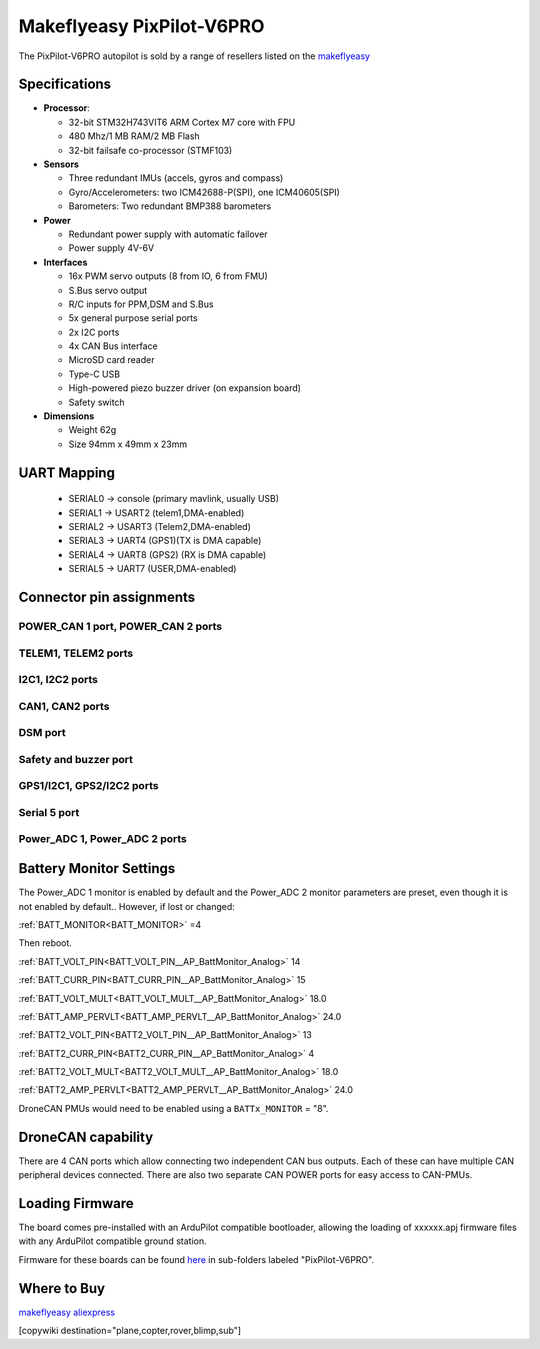 .. _common-makeflyeasy-PixPilot-V6PRO:

==========================
Makeflyeasy PixPilot-V6PRO
==========================


.. figure:: ../../../images/PixPilot-V6Pro.png
   :target: ../_images/PixPilot-V6Pro.png
   :width: 450px


The PixPilot-V6PRO autopilot is sold by a range of resellers listed on the `makeflyeasy <https://www.makeflyeasy.com>`__

Specifications
==============

-  **Processor**:

   -  32-bit STM32H743VIT6 ARM Cortex M7 core with FPU
   -  480 Mhz/1 MB RAM/2 MB Flash
   -  32-bit failsafe co-processor (STMF103)

-  **Sensors**

   -  Three redundant IMUs (accels, gyros and compass)
   -  Gyro/Accelerometers: two ICM42688-P(SPI), one ICM40605(SPI)
   -  Barometers: Two redundant BMP388 barometers

-  **Power**

   -  Redundant power supply with automatic failover
   -  Power supply 4V-6V

-  **Interfaces**

   -  16x PWM servo outputs (8 from IO, 6 from FMU)
   -  S.Bus servo output
   -  R/C inputs for PPM,DSM and S.Bus
   -  5x general purpose serial ports
   -  2x I2C ports
   -  4x CAN Bus interface
   -  MicroSD card reader
   -  Type-C USB
   -  High-powered piezo buzzer driver (on expansion board)
   -  Safety switch

-  **Dimensions**

   -  Weight 62g
   -  Size 94mm x 49mm x 23mm



UART Mapping
============

 - SERIAL0 -> console (primary mavlink, usually USB)
 - SERIAL1 -> USART2  (telem1,DMA-enabled)
 - SERIAL2 -> USART3  (Telem2,DMA-enabled)
 - SERIAL3 -> UART4   (GPS1)(TX is DMA capable)
 - SERIAL4 -> UART8   (GPS2) (RX is DMA capable)
 - SERIAL5 -> UART7   (USER,DMA-enabled)

Connector pin assignments
=========================

POWER_CAN 1 port, POWER_CAN 2 ports
-----------------------------------

.. raw:: html

   <table border="1" class="docutils">
   <tbody>
   <tr>
   <th>PIN</th>
   <th>SIGNAL</th>
   <th>VOLT</th>
   </tr>
   <tr>
   <td>1</td>
   <td>VCC</td>
   <td>+5V</td>
   </tr>
   <tr>
   <td>2</td>
   <td>VCC</td>
   <td>+5V</td>
   </tr>
   <tr>
   <td>3</td>
   <td>CAN_H</td>
   <td>+12V</td>
   </tr>
   <tr>
   <td>4</td>
   <td>CAN_L</td>
   <td>+12V</td>
   </tr>
   <tr>
   <td>5</td>
   <td>GND</td>
   <td>GND</td>
   </tr>
   <tr>
   <td>6</td>
   <td>GND</td>
   <td>GND</td>
   </tr>
   </tbody>
   </table>

TELEM1, TELEM2 ports
--------------------

.. raw:: html

   <table border="1" class="docutils">
   <tbody>
   <tr>
   <th>Pin</th>
   <th>Signal</th>
   <th>Volt</th>
   </tr>
   <tr>
   <td>1</td>
   <td>VCC</td>
   <td>+5V</td>
   </tr>
   <tr>
   <td>2</td>
   <td>TX (OUT)</td>
   <td>+3.3V</td>
   </tr>
   <tr>
   <td>3</td>
   <td>RX (IN)</td>
   <td>+3.3V</td>
   </tr>
   <tr>
   <td>4</td>
   <td>GND</td>
   <td>GND</td>
   </tr>
   </tbody>
   </table>

I2C1, I2C2 ports
----------------

.. raw:: html

   <table border="1" class="docutils">
   <tbody>
   <tr>
   <th>PIN</th>
   <th>SIGNAL</th>
   <th>VOLT</th>
   </tr>
   <tr>
   <td>1</td>
   <td>VCC</td>
   <td>+5V</td>
   </tr>
   <tr>
   <td>2</td>
   <td>SCL</td>
   <td>+3.3V</td>
   </tr>
   <tr>
   <td>3</td>
   <td>SDA</td>
   <td>+3.3V</td>
   </tr>
   <tr>
   <td>4</td>
   <td>GND</td>
   <td>GND</td>
   </tr>
   </tbody>
   </table>

CAN1, CAN2 ports
----------------

.. raw:: html

   <table border="1" class="docutils">
   <tbody>
   <tr>
   <th>PIN</th>
   <th>SIGNAL</th>
   <th>VOLT</th>
   </tr>
   <tr>
   <td>1</td>
   <td>VCC</td>
   <td>+5V</td>
   </tr>
   <tr>
   <td>2</td>
   <td>CAN_H</td>
   <td>+12V</td>
   </tr>
   <tr>
   <td>3</td>
   <td>CAN_L</td>
   <td>+12V</td>
   </tr>
   <tr>
   <td>4</td>
   <td>GND</td>
   <td>GND</td>
   </tr>
   </tbody>
   </table>

DSM port
--------

.. raw:: html

   <table border="1" class="docutils">
   <tbody>
   <tr>
   <th>PIN</th>
   <th>SIGNAL</th>
   <th>VOLT</th>
   </tr>
   <tr>
   <td>1</td>
   <td>VCC</td>
   <td>+5V</td>
   </tr>
   <tr>
   <td>2</td>
   <td>DSM_IN</td>
   <td>+5V</td>
   </tr>
   <tr>
   <td>3</td>
   <td>GND</td>
   <td>GND</td>
   </tr>
   </tbody>
   </table>

Safety and buzzer port
----------------------

.. raw:: html

   <table border="1" class="docutils">
   <tbody>
   <tr>
   <th>PIN</th>
   <th>SIGNAL</th>
   <th>VOLT</th>
   </tr>
   <tr>
   <td>1</td>
   <td>VCC</td>
   <td>+5V</td>
   </tr>
   <tr>
   <td>2</td>
   <td>LED</td>
   <td>+5V</td>
   </tr>
   <tr>
   <td>3</td>
   <td>Safety Switch</td>
   <td>+5V</td>
   </tr>
   </tbody>
   </table>

GPS1/I2C1, GPS2/I2C2 ports
--------------------------

.. raw:: html

   <table border="1" class="docutils">
   <tbody>
   <tr>
   <th>PIN</th>
   <th>SIGNAL</th>
   <th>VOLT</th>
   </tr>
   <tr>
   <td>1</td>
   <td>VCC</td>
   <td>+5V</td>
   </tr>
   <tr>
   <td>2</td>
   <td>TX</td>
   <td>+3.3V</td>
   </tr>
   <tr>
   <td>3</td>
   <td>RX</td>
   <td>+3.3V</td>
   </tr>
   <tr>
   <td>4</td>
   <td>SCL</td>
   <td>+3.3V</td>
   </tr>
   <tr>
   <td>5</td>
   <td>SDA</td>
   <td>+3.3V</td>
   </tr>
   <tr>
   <td>6</td>
   <td>GND</td>
   <td>GND</td>
   </tr>
   </tbody>
   </table>

Serial 5 port
-------------

.. raw:: html

   <table border="1" class="docutils">
   <tbody>
   <tr>
   <th>Pin</th>
   <th>Signal</th>
   <th>Volt</th>
   </tr>
   <tr>
   <td>1</td>
   <td>VCC</td>
   <td>+5V</td>
   </tr>
   <tr>
   <td>2</td>
   <td>TX (OUT)</td>
   <td>+3.3V</td>
   </tr>
   <tr>
   <td>3</td>
   <td>RX (IN)</td>
   <td>+3.3V</td>
   </tr>
   <tr>
   <td>4</td>
   <td>GND</td>
   <td>GND</td>
   </tr>
   </tbody>
   </table>
   
Power_ADC 1, Power_ADC 2 ports
------------------------------

.. raw:: html

   <table border="1" class="docutils">
   <tbody>
   <tr>
   <th>PIN</th>
   <th>SIGNAL</th>
   <th>VOLT</th>
   </tr>
   <tr>
   <td>1</td>
   <td>VCC</td>
   <td>+5V</td>
   </tr>
   <tr>
   <td>2</td>
   <td>VCC</td>
   <td>+5V</td>
   </tr>
   <tr>
   <td>3</td>
   <td>CURRENT</td>
   <td>+3.3V</td>
   </tr>
   <tr>
   <td>4</td>
   <td>VOLTAGE</td>
   <td>+3.3V</td>
   </tr>
   <tr>
   <td>5</td>
   <td>GND</td>
   <td>GND</td>
   </tr>
   <tr>
   <td>6</td>
   <td>GND</td>
   <td>GND</td>
   </tr>
   </tbody>
   </table>


Battery Monitor Settings
========================

The Power_ADC 1 monitor is enabled by default and the Power_ADC 2 monitor parameters are preset, even though it is not enabled by default.. However, if lost or changed:

:ref:`BATT_MONITOR<BATT_MONITOR>` =4

Then reboot.

:ref:`BATT_VOLT_PIN<BATT_VOLT_PIN__AP_BattMonitor_Analog>` 14

:ref:`BATT_CURR_PIN<BATT_CURR_PIN__AP_BattMonitor_Analog>` 15

:ref:`BATT_VOLT_MULT<BATT_VOLT_MULT__AP_BattMonitor_Analog>` 18.0

:ref:`BATT_AMP_PERVLT<BATT_AMP_PERVLT__AP_BattMonitor_Analog>` 24.0

:ref:`BATT2_VOLT_PIN<BATT2_VOLT_PIN__AP_BattMonitor_Analog>` 13

:ref:`BATT2_CURR_PIN<BATT2_CURR_PIN__AP_BattMonitor_Analog>` 4

:ref:`BATT2_VOLT_MULT<BATT2_VOLT_MULT__AP_BattMonitor_Analog>` 18.0

:ref:`BATT2_AMP_PERVLT<BATT2_AMP_PERVLT__AP_BattMonitor_Analog>` 24.0

DroneCAN PMUs would need to be enabled using a ``BATTx_MONITOR`` = "8".

DroneCAN capability
===================
There are 4 CAN ports which allow connecting two independent CAN bus outputs. Each of these can have multiple CAN peripheral devices connected. There are also two separate CAN POWER ports for easy access to CAN-PMUs.

Loading Firmware
================

The board comes pre-installed with an ArduPilot compatible bootloader,
allowing the loading of xxxxxx.apj firmware files with any ArduPilot
compatible ground station.

Firmware for these boards can be found `here <https://firmware.ardupilot.org>`_ in  sub-folders labeled "PixPilot-V6PRO".

Where to Buy
============

`makeflyeasy <https://www.makeflyeasy.com>`_
`aliexpress <https://www.aliexpress.com/store/1101471828>`_

[copywiki destination="plane,copter,rover,blimp,sub"]